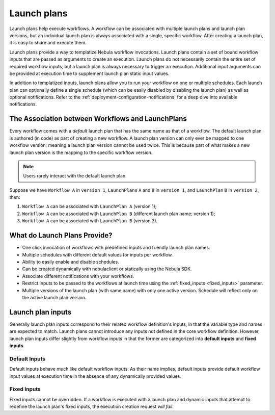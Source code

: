 .. _divedeep-launchplans:

Launch plans
============

.. tags:: Basic, Glossary, Design

Launch plans help execute workflows. A workflow can be associated with multiple launch plans and launch plan versions, but an individual launch plan is always associated with a single, specific workflow. After creating a launch plan, it is easy to share and execute them.

Launch plans provide a way to templatize Nebula workflow invocations. Launch plans contain a set of bound workflow inputs that are passed as arguments to create an execution. Launch plans do not necessarily contain the entire set of required workflow inputs, but a launch plan is always necessary to trigger an execution. Additional input arguments can be provided at execution time to supplement launch plan static input values.

In addition to templatized inputs, launch plans allow you to run your workflow on one or multiple schedules. Each launch
plan can optionally define a single schedule (which can be easily disabled by disabling the launch plan) as well as
optional notifications. Refer to the :ref:`deployment-configuration-notifications` for a deep dive into available notifications.

The Association between Workflows and LaunchPlans
-------------------------------------------------

Every workflow comes with a `default` launch plan that has the same name as that of a workflow. The default launch plan is authored (in code) as part of creating a new workflow.
A launch plan version can only ever be mapped to one workflow version; meaning a launch plan version cannot be used twice. This is because part of what makes a new launch plan version is the mapping to the specific workflow version.

.. note::
   Users rarely interact with the default launch plan.

Suppose we have ``Workflow A`` in ``version 1``, ``LaunchPlans`` ``A`` and ``B`` in ``version 1``, and ``LaunchPlan`` ``B`` in ``version 2``, then:

1. ``Workflow A`` can be associated with ``LaunchPlan A`` (version 1);
2. ``Workflow A`` can be associated with ``LaunchPlan B`` (different launch plan name; version 1);
3. ``Workflow A`` can be associated with ``LaunchPlan B`` (version 2).


What do Launch Plans Provide?
------------------------------

- One click invocation of workflows with predefined inputs and friendly launch plan names.
- Multiple schedules with different default values for inputs per workflow.
- Ability to easily enable and disable schedules.
- Can be created dynamically with nebulaclient or statically using the Nebula SDK.
- Associate different notifications with your workflows.
- Restrict inputs to be passed to the workflows at launch time using the :ref:`fixed_inputs <fixed_inputs>` parameter.
- Multiple versions of the launch plan (with same name) with only one active version. Schedule will reflect only on the active launch plan version.

.. _concepts-launchplans-inputs:

Launch plan inputs
------------------
Generally launch plan inputs correspond to their related workflow definition's inputs, in that the variable type and names are expected to match. Launch plans cannot introduce any inputs not defined in the core workflow definition. However, launch plan inputs differ slightly from workflow inputs in that the former are categorized into **default inputs** and **fixed inputs**.

Default Inputs
^^^^^^^^^^^^^^
Default inputs behave much like default workflow inputs. As their name implies, default inputs provide default workflow input values at execution time in the absence of any dynamically provided values.

.. _fixed_inputs:

Fixed Inputs
^^^^^^^^^^^^
Fixed inputs cannot be overridden. If a workflow is executed with a launch plan and dynamic inputs that attempt to redefine the launch plan's fixed inputs, the execution creation request *will fail*.
